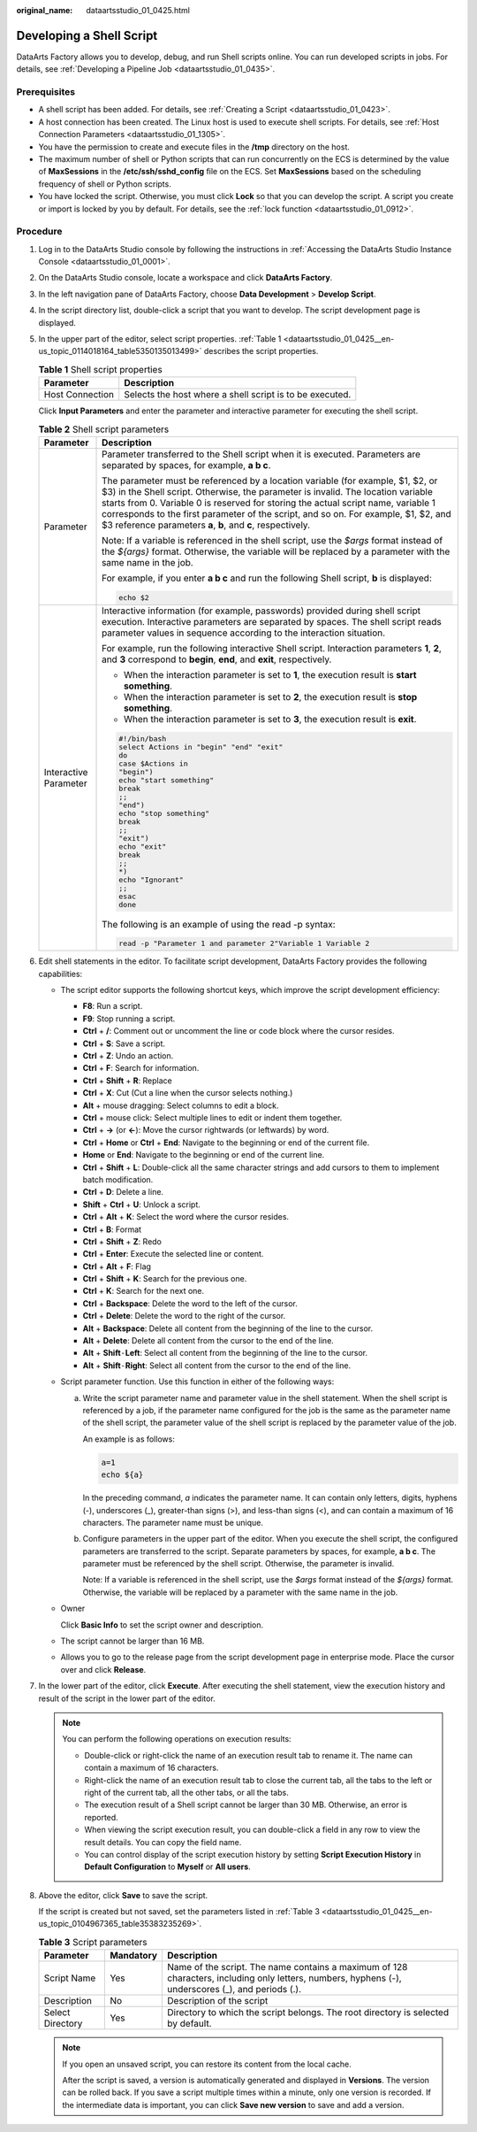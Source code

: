 :original_name: dataartsstudio_01_0425.html

.. _dataartsstudio_01_0425:

Developing a Shell Script
=========================

DataArts Factory allows you to develop, debug, and run Shell scripts online. You can run developed scripts in jobs. For details, see :ref:`Developing a Pipeline Job <dataartsstudio_01_0435>`.

Prerequisites
-------------

-  A shell script has been added. For details, see :ref:`Creating a Script <dataartsstudio_01_0423>`.
-  A host connection has been created. The Linux host is used to execute shell scripts. For details, see :ref:`Host Connection Parameters <dataartsstudio_01_1305>`.
-  You have the permission to create and execute files in the **/tmp** directory on the host.
-  The maximum number of shell or Python scripts that can run concurrently on the ECS is determined by the value of **MaxSessions** in the **/etc/ssh/sshd_config** file on the ECS. Set **MaxSessions** based on the scheduling frequency of shell or Python scripts.
-  You have locked the script. Otherwise, you must click **Lock** so that you can develop the script. A script you create or import is locked by you by default. For details, see the :ref:`lock function <dataartsstudio_01_0912>`.

Procedure
---------

#. Log in to the DataArts Studio console by following the instructions in :ref:`Accessing the DataArts Studio Instance Console <dataartsstudio_01_0001>`.

#. On the DataArts Studio console, locate a workspace and click **DataArts Factory**.

#. In the left navigation pane of DataArts Factory, choose **Data Development** > **Develop Script**.

#. In the script directory list, double-click a script that you want to develop. The script development page is displayed.

#. In the upper part of the editor, select script properties. :ref:`Table 1 <dataartsstudio_01_0425__en-us_topic_0114018164_table5350135013499>` describes the script properties.

   .. _dataartsstudio_01_0425__en-us_topic_0114018164_table5350135013499:

   .. table:: **Table 1** Shell script properties

      =============== ========================================================
      Parameter       Description
      =============== ========================================================
      Host Connection Selects the host where a shell script is to be executed.
      =============== ========================================================

   Click **Input Parameters** and enter the parameter and interactive parameter for executing the shell script.

   .. table:: **Table 2** Shell script parameters

      +-----------------------------------+----------------------------------------------------------------------------------------------------------------------------------------------------------------------------------------------------------------------------------------------------------------------------------------------------------------------------------------------------------------------------------------------------------------+
      | Parameter                         | Description                                                                                                                                                                                                                                                                                                                                                                                                    |
      +===================================+================================================================================================================================================================================================================================================================================================================================================================================================================+
      | Parameter                         | Parameter transferred to the Shell script when it is executed. Parameters are separated by spaces, for example, **a b c**.                                                                                                                                                                                                                                                                                     |
      |                                   |                                                                                                                                                                                                                                                                                                                                                                                                                |
      |                                   | The parameter must be referenced by a location variable (for example, $1, $2, or $3) in the Shell script. Otherwise, the parameter is invalid. The location variable starts from 0. Variable 0 is reserved for storing the actual script name, variable 1 corresponds to the first parameter of the script, and so on. For example, $1, $2, and $3 reference parameters **a**, **b**, and **c**, respectively. |
      |                                   |                                                                                                                                                                                                                                                                                                                                                                                                                |
      |                                   | Note: If a variable is referenced in the shell script, use the *$args* format instead of the *${args}* format. Otherwise, the variable will be replaced by a parameter with the same name in the job.                                                                                                                                                                                                          |
      |                                   |                                                                                                                                                                                                                                                                                                                                                                                                                |
      |                                   | For example, if you enter **a b c** and run the following Shell script, **b** is displayed:                                                                                                                                                                                                                                                                                                                    |
      |                                   |                                                                                                                                                                                                                                                                                                                                                                                                                |
      |                                   | .. code-block::                                                                                                                                                                                                                                                                                                                                                                                                |
      |                                   |                                                                                                                                                                                                                                                                                                                                                                                                                |
      |                                   |    echo $2                                                                                                                                                                                                                                                                                                                                                                                                     |
      +-----------------------------------+----------------------------------------------------------------------------------------------------------------------------------------------------------------------------------------------------------------------------------------------------------------------------------------------------------------------------------------------------------------------------------------------------------------+
      | Interactive Parameter             | Interactive information (for example, passwords) provided during shell script execution. Interactive parameters are separated by spaces. The shell script reads parameter values in sequence according to the interaction situation.                                                                                                                                                                           |
      |                                   |                                                                                                                                                                                                                                                                                                                                                                                                                |
      |                                   | For example, run the following interactive Shell script. Interaction parameters **1**, **2**, and **3** correspond to **begin**, **end**, and **exit**, respectively.                                                                                                                                                                                                                                          |
      |                                   |                                                                                                                                                                                                                                                                                                                                                                                                                |
      |                                   | -  When the interaction parameter is set to **1**, the execution result is **start something**.                                                                                                                                                                                                                                                                                                                |
      |                                   | -  When the interaction parameter is set to **2**, the execution result is **stop something**.                                                                                                                                                                                                                                                                                                                 |
      |                                   | -  When the interaction parameter is set to **3**, the execution result is **exit**.                                                                                                                                                                                                                                                                                                                           |
      |                                   |                                                                                                                                                                                                                                                                                                                                                                                                                |
      |                                   | .. code-block::                                                                                                                                                                                                                                                                                                                                                                                                |
      |                                   |                                                                                                                                                                                                                                                                                                                                                                                                                |
      |                                   |    #!/bin/bash                                                                                                                                                                                                                                                                                                                                                                                                 |
      |                                   |    select Actions in "begin" "end" "exit"                                                                                                                                                                                                                                                                                                                                                                      |
      |                                   |    do                                                                                                                                                                                                                                                                                                                                                                                                          |
      |                                   |    case $Actions in                                                                                                                                                                                                                                                                                                                                                                                            |
      |                                   |    "begin")                                                                                                                                                                                                                                                                                                                                                                                                    |
      |                                   |    echo "start something"                                                                                                                                                                                                                                                                                                                                                                                      |
      |                                   |    break                                                                                                                                                                                                                                                                                                                                                                                                       |
      |                                   |    ;;                                                                                                                                                                                                                                                                                                                                                                                                          |
      |                                   |    "end")                                                                                                                                                                                                                                                                                                                                                                                                      |
      |                                   |    echo "stop something"                                                                                                                                                                                                                                                                                                                                                                                       |
      |                                   |    break                                                                                                                                                                                                                                                                                                                                                                                                       |
      |                                   |    ;;                                                                                                                                                                                                                                                                                                                                                                                                          |
      |                                   |    "exit")                                                                                                                                                                                                                                                                                                                                                                                                     |
      |                                   |    echo "exit"                                                                                                                                                                                                                                                                                                                                                                                                 |
      |                                   |    break                                                                                                                                                                                                                                                                                                                                                                                                       |
      |                                   |    ;;                                                                                                                                                                                                                                                                                                                                                                                                          |
      |                                   |    *)                                                                                                                                                                                                                                                                                                                                                                                                          |
      |                                   |    echo "Ignorant"                                                                                                                                                                                                                                                                                                                                                                                             |
      |                                   |    ;;                                                                                                                                                                                                                                                                                                                                                                                                          |
      |                                   |    esac                                                                                                                                                                                                                                                                                                                                                                                                        |
      |                                   |    done                                                                                                                                                                                                                                                                                                                                                                                                        |
      |                                   |                                                                                                                                                                                                                                                                                                                                                                                                                |
      |                                   | The following is an example of using the read -p syntax:                                                                                                                                                                                                                                                                                                                                                       |
      |                                   |                                                                                                                                                                                                                                                                                                                                                                                                                |
      |                                   | .. code-block::                                                                                                                                                                                                                                                                                                                                                                                                |
      |                                   |                                                                                                                                                                                                                                                                                                                                                                                                                |
      |                                   |    read -p "Parameter 1 and parameter 2"Variable 1 Variable 2                                                                                                                                                                                                                                                                                                                                                  |
      +-----------------------------------+----------------------------------------------------------------------------------------------------------------------------------------------------------------------------------------------------------------------------------------------------------------------------------------------------------------------------------------------------------------------------------------------------------------+

#. Edit shell statements in the editor. To facilitate script development, DataArts Factory provides the following capabilities:

   -  The script editor supports the following shortcut keys, which improve the script development efficiency:

      -  **F8**: Run a script.
      -  **F9**: Stop running a script.
      -  **Ctrl** + **/**: Comment out or uncomment the line or code block where the cursor resides.
      -  **Ctrl** + **S**: Save a script.
      -  **Ctrl** + **Z**: Undo an action.
      -  **Ctrl** + **F**: Search for information.
      -  **Ctrl** + **Shift** + **R**: Replace
      -  **Ctrl** + **X**: Cut (Cut a line when the cursor selects nothing.)
      -  **Alt** + mouse dragging: Select columns to edit a block.
      -  **Ctrl** + mouse click: Select multiple lines to edit or indent them together.
      -  **Ctrl** + **→** (or **←**): Move the cursor rightwards (or leftwards) by word.
      -  **Ctrl** + **Home** or **Ctrl** + **End**: Navigate to the beginning or end of the current file.
      -  **Home** or **End**: Navigate to the beginning or end of the current line.
      -  **Ctrl** + **Shift** + **L**: Double-click all the same character strings and add cursors to them to implement batch modification.
      -  **Ctrl** + **D**: Delete a line.
      -  **Shift** + **Ctrl** + **U**: Unlock a script.
      -  **Ctrl** + **Alt** + **K**: Select the word where the cursor resides.
      -  **Ctrl** + **B**: Format
      -  **Ctrl** + **Shift** + **Z**: Redo
      -  **Ctrl** + **Enter**: Execute the selected line or content.
      -  **Ctrl** + **Alt** + **F**: Flag
      -  **Ctrl** + **Shift** + **K**: Search for the previous one.
      -  **Ctrl** + **K**: Search for the next one.
      -  **Ctrl** + **Backspace**: Delete the word to the left of the cursor.
      -  **Ctrl** + **Delete**: Delete the word to the right of the cursor.
      -  **Alt** + **Backspace**: Delete all content from the beginning of the line to the cursor.
      -  **Alt** + **Delete**: Delete all content from the cursor to the end of the line.
      -  **Alt** + **Shift**\ ``-``\ **Left**: Select all content from the beginning of the line to the cursor.
      -  **Alt** + **Shift**\ ``-``\ **Right**: Select all content from the cursor to the end of the line.

   -  Script parameter function. Use this function in either of the following ways:

      a. Write the script parameter name and parameter value in the shell statement. When the shell script is referenced by a job, if the parameter name configured for the job is the same as the parameter name of the shell script, the parameter value of the shell script is replaced by the parameter value of the job.

         An example is as follows:

         .. code-block::

            a=1
            echo ${a}

         In the preceding command, *a* indicates the parameter name. It can contain only letters, digits, hyphens (-), underscores (_), greater-than signs (>), and less-than signs (<), and can contain a maximum of 16 characters. The parameter name must be unique.

      b. Configure parameters in the upper part of the editor. When you execute the shell script, the configured parameters are transferred to the script. Separate parameters by spaces, for example, **a b c**. The parameter must be referenced by the shell script. Otherwise, the parameter is invalid.

         Note: If a variable is referenced in the shell script, use the *$args* format instead of the *${args}* format. Otherwise, the variable will be replaced by a parameter with the same name in the job.

   -  Owner

      Click **Basic Info** to set the script owner and description.

   -  The script cannot be larger than 16 MB.

   -  Allows you to go to the release page from the script development page in enterprise mode. Place the cursor over |image1| and click **Release**.

#. In the lower part of the editor, click **Execute**. After executing the shell statement, view the execution history and result of the script in the lower part of the editor.

   .. note::

      You can perform the following operations on execution results:

      -  Double-click or right-click the name of an execution result tab to rename it. The name can contain a maximum of 16 characters.
      -  Right-click the name of an execution result tab to close the current tab, all the tabs to the left or right of the current tab, all the other tabs, or all the tabs.
      -  The execution result of a Shell script cannot be larger than 30 MB. Otherwise, an error is reported.
      -  When viewing the script execution result, you can double-click a field in any row to view the result details. You can copy the field name.
      -  You can control display of the script execution history by setting **Script Execution History** in **Default Configuration** to **Myself** or **All users**.

#. Above the editor, click **Save** to save the script.

   If the script is created but not saved, set the parameters listed in :ref:`Table 3 <dataartsstudio_01_0425__en-us_topic_0104967365_table35383235269>`.

   .. _dataartsstudio_01_0425__en-us_topic_0104967365_table35383235269:

   .. table:: **Table 3** Script parameters

      +------------------+-----------+----------------------------------------------------------------------------------------------------------------------------------------------------+
      | Parameter        | Mandatory | Description                                                                                                                                        |
      +==================+===========+====================================================================================================================================================+
      | Script Name      | Yes       | Name of the script. The name contains a maximum of 128 characters, including only letters, numbers, hyphens (-), underscores (_), and periods (.). |
      +------------------+-----------+----------------------------------------------------------------------------------------------------------------------------------------------------+
      | Description      | No        | Description of the script                                                                                                                          |
      +------------------+-----------+----------------------------------------------------------------------------------------------------------------------------------------------------+
      | Select Directory | Yes       | Directory to which the script belongs. The root directory is selected by default.                                                                  |
      +------------------+-----------+----------------------------------------------------------------------------------------------------------------------------------------------------+

   .. note::

      If you open an unsaved script, you can restore its content from the local cache.

      After the script is saved, a version is automatically generated and displayed in **Versions**. The version can be rolled back. If you save a script multiple times within a minute, only one version is recorded. If the intermediate data is important, you can click **Save new version** to save and add a version.

.. |image1| image:: /_static/images/en-us_image_0000002269116013.png
